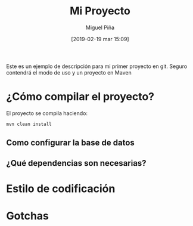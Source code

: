 #+title: Mi Proyecto
#+author: Miguel Piña
#+date: [2019-02-19 mar 15:09]

Este es un ejemplo de descripción para mi primer proyecto en git. Seguro
contendrá el modo de uso y un proyecto en Maven

* ¿Cómo compilar el proyecto?

El proyecto se compila haciendo:

#+begin_src sh
mvn clean install
#+end_src


** Como configurar la base de datos
** ¿Qué dependencias son necesarias?
* Estilo de codificación
* Gotchas
